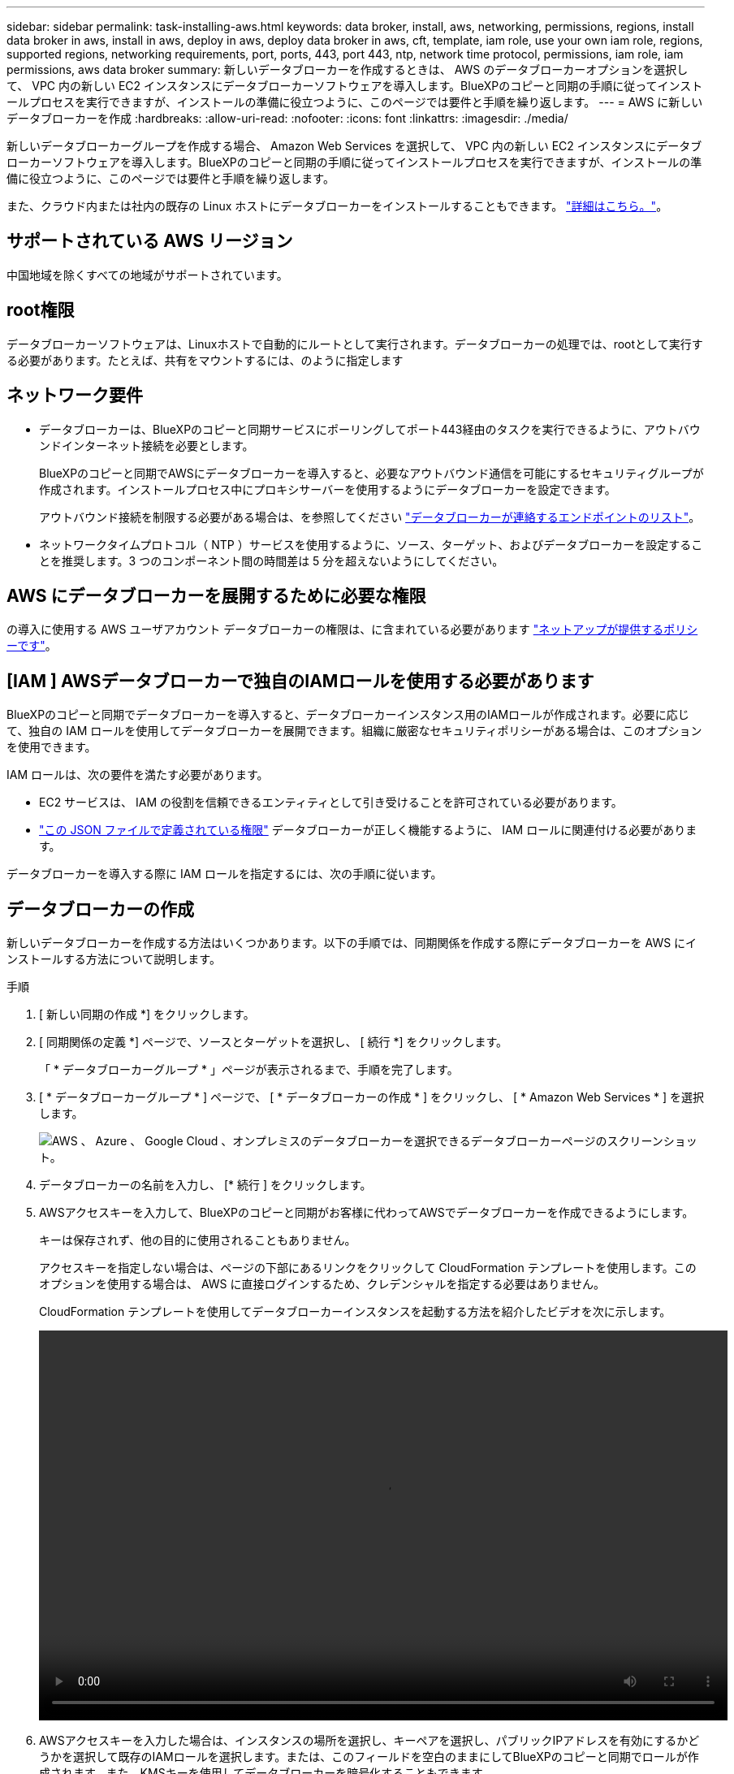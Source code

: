 ---
sidebar: sidebar 
permalink: task-installing-aws.html 
keywords: data broker, install, aws, networking, permissions, regions, install data broker in aws, install in aws, deploy in aws, deploy data broker in aws, cft, template, iam role, use your own iam role, regions, supported regions, networking requirements, port, ports, 443, port 443, ntp, network time protocol, permissions, iam role, iam permissions, aws data broker 
summary: 新しいデータブローカーを作成するときは、 AWS のデータブローカーオプションを選択して、 VPC 内の新しい EC2 インスタンスにデータブローカーソフトウェアを導入します。BlueXPのコピーと同期の手順に従ってインストールプロセスを実行できますが、インストールの準備に役立つように、このページでは要件と手順を繰り返します。 
---
= AWS に新しいデータブローカーを作成
:hardbreaks:
:allow-uri-read: 
:nofooter: 
:icons: font
:linkattrs: 
:imagesdir: ./media/


[role="lead"]
新しいデータブローカーグループを作成する場合、 Amazon Web Services を選択して、 VPC 内の新しい EC2 インスタンスにデータブローカーソフトウェアを導入します。BlueXPのコピーと同期の手順に従ってインストールプロセスを実行できますが、インストールの準備に役立つように、このページでは要件と手順を繰り返します。

また、クラウド内または社内の既存の Linux ホストにデータブローカーをインストールすることもできます。 link:task-installing-linux.html["詳細はこちら。"]。



== サポートされている AWS リージョン

中国地域を除くすべての地域がサポートされています。



== root権限

データブローカーソフトウェアは、Linuxホストで自動的にルートとして実行されます。データブローカーの処理では、rootとして実行する必要があります。たとえば、共有をマウントするには、のように指定します



== ネットワーク要件

* データブローカーは、BlueXPのコピーと同期サービスにポーリングしてポート443経由のタスクを実行できるように、アウトバウンドインターネット接続を必要とします。
+
BlueXPのコピーと同期でAWSにデータブローカーを導入すると、必要なアウトバウンド通信を可能にするセキュリティグループが作成されます。インストールプロセス中にプロキシサーバーを使用するようにデータブローカーを設定できます。

+
アウトバウンド接続を制限する必要がある場合は、を参照してください link:reference-networking.html["データブローカーが連絡するエンドポイントのリスト"]。

* ネットワークタイムプロトコル（ NTP ）サービスを使用するように、ソース、ターゲット、およびデータブローカーを設定することを推奨します。3 つのコンポーネント間の時間差は 5 分を超えないようにしてください。




== AWS にデータブローカーを展開するために必要な権限

の導入に使用する AWS ユーザアカウント データブローカーの権限は、に含まれている必要があります https://s3.amazonaws.com/metadata.datafabric.io/docs/aws_iam_policy.json["ネットアップが提供するポリシーです"^]。



== [IAM ] AWSデータブローカーで独自のIAMロールを使用する必要があります

BlueXPのコピーと同期でデータブローカーを導入すると、データブローカーインスタンス用のIAMロールが作成されます。必要に応じて、独自の IAM ロールを使用してデータブローカーを展開できます。組織に厳密なセキュリティポリシーがある場合は、このオプションを使用できます。

IAM ロールは、次の要件を満たす必要があります。

* EC2 サービスは、 IAM の役割を信頼できるエンティティとして引き受けることを許可されている必要があります。
* link:media/aws_iam_policy_data_broker.json["この JSON ファイルで定義されている権限"^] データブローカーが正しく機能するように、 IAM ロールに関連付ける必要があります。


データブローカーを導入する際に IAM ロールを指定するには、次の手順に従います。



== データブローカーの作成

新しいデータブローカーを作成する方法はいくつかあります。以下の手順では、同期関係を作成する際にデータブローカーを AWS にインストールする方法について説明します。

.手順
. [ 新しい同期の作成 *] をクリックします。
. [ 同期関係の定義 *] ページで、ソースとターゲットを選択し、 [ 続行 *] をクリックします。
+
「 * データブローカーグループ * 」ページが表示されるまで、手順を完了します。

. [ * データブローカーグループ * ] ページで、 [ * データブローカーの作成 * ] をクリックし、 [ * Amazon Web Services * ] を選択します。
+
image:screenshot-aws.png["AWS 、 Azure 、 Google Cloud 、オンプレミスのデータブローカーを選択できるデータブローカーページのスクリーンショット。"]

. データブローカーの名前を入力し、 [* 続行 ] をクリックします。
. AWSアクセスキーを入力して、BlueXPのコピーと同期がお客様に代わってAWSでデータブローカーを作成できるようにします。
+
キーは保存されず、他の目的に使用されることもありません。

+
アクセスキーを指定しない場合は、ページの下部にあるリンクをクリックして CloudFormation テンプレートを使用します。このオプションを使用する場合は、 AWS に直接ログインするため、クレデンシャルを指定する必要はありません。

+
[[cft]] CloudFormation テンプレートを使用してデータブローカーインスタンスを起動する方法を紹介したビデオを次に示します。

+
video::video_cloud_sync.mp4[width=848,height=480]
. AWSアクセスキーを入力した場合は、インスタンスの場所を選択し、キーペアを選択し、パブリックIPアドレスを有効にするかどうかを選択して既存のIAMロールを選択します。または、このフィールドを空白のままにしてBlueXPのコピーと同期でロールが作成されます。また、KMSキーを使用してデータブローカーを暗号化することもできます。
+
独自の IAM ロールを選択した場合は、 <<iam,必要な権限を指定する必要があります>>。

+
image:screenshot_aws_data_broker.png["AWS にデータブローカーを導入する際に提供する必要がある情報のスクリーンショット。"]

. VPC でのインターネットアクセスにプロキシが必要な場合は、プロキシの設定を指定します。
. データブローカーが利用可能になったら、BlueXPのコピーと同期で*[続行]*をクリックします。
+
次の図は、 AWS に正常に導入されたインスタンスを示しています。

+
image:screenshot-data-broker-group-selected.png["このスクリーンショットは、正常に導入されたインスタンスを示していますこのインターフェイスには、 AWS ネットワーキングを含むインスタンスの詳細が表示されます。"]

. ウィザードのページに入力して、新しい同期関係を作成します。


.結果
AWS にデータブローカーを導入し、新しい同期関係を作成しました。このデータブローカーグループは、追加の同期関係で使用できます。



== データブローカーインスタンスの詳細

BlueXPのコピーと同期では、次の構成を使用してAWSにデータブローカーが作成されます。

インスタンスタイプ:: m5n.xlarge （リージョン内で使用可能な場合）。 m5.xlarge （ m5.xlarge
vCPU:: 4.
RAM:: 16 GB
オペレーティングシステム:: Amazon Linux 2023
ディスクのサイズとタイプ:: 10GB gp2 SSD です

